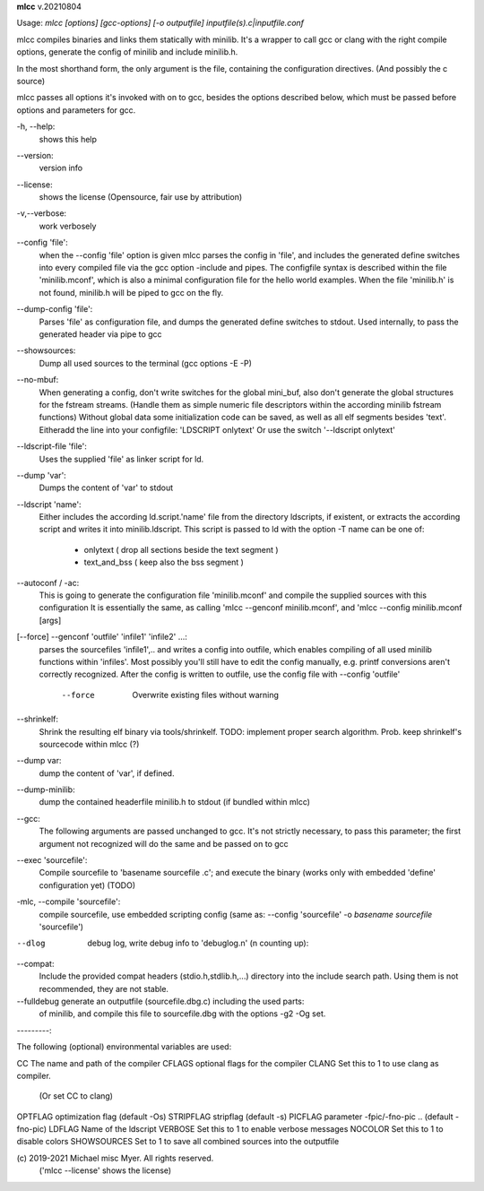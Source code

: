 **mlcc** v.20210804

::


Usage: `mlcc [options] [gcc-options] [-o outputfile] inputfile(s).c|inputfile.conf`

mlcc compiles binaries and links them statically with minilib.
It's a wrapper to call gcc or clang with the right compile options,
generate the config of minilib and include minilib.h. 

In the most shorthand form, the only argument is the file,
containing the configuration directives. (And possibly the c source)

mlcc passes all options it's invoked with on to gcc,
besides the options described below, which must be passed 
before options and parameters for gcc.

-h, --help:
        shows this help

--version:
        version info

--license:
        shows the license (Opensource, fair use by attribution)

-v,--verbose:
        work verbosely

--config 'file':
        when the --config 'file' option is given
        mlcc parses the config in 'file',
        and includes the generated define switches
        into every compiled file via the gcc option -include and pipes. 
        The configfile syntax is described within the file
        'minilib.mconf', which is also a minimal configuration file
        for the hello world examples.
        When the file 'minilib.h' is not found, 
        minilib.h will be piped to gcc on the fly.

--dump-config 'file':
        Parses 'file' as configuration file, and dumps the generated
        define switches to stdout.
        Used internally, to pass the generated header via pipe to gcc

--showsources:
        Dump all used sources to the terminal 
        (gcc options -E -P)

--no-mbuf:
        When generating a config, don't write switches for the global mini_buf, 
        also don't generate the global structures for the fstream streams. 
        (Handle them as simple numeric file descriptors within the according
        minilib fstream functions)
        Without global data some initialization code can be saved,
        as well as all elf segments besides 'text'.
        Eitheradd  the line into your configfile: 'LDSCRIPT onlytext'
        Or use the switch '--ldscript onlytext'

--ldscript-file 'file':
        Uses the supplied 'file' as linker script for ld.

--dump 'var':
        Dumps the content of 'var' to stdout

--ldscript 'name':
        Either includes the according ld.script.'name' file 
        from the directory ldscripts, if existent, or extracts the according
        script and writes it into minilib.ldscript.
        This script is passed to ld with the option -T
        name can be one of:
          - onlytext     ( drop all sections beside the text segment )
          - text_and_bss ( keep also the bss segment )

--autoconf / -ac:
        This is going to generate the configuration file 'minilib.mconf'
        and compile the supplied sources with this configuration
        It is essentially the same, as calling 'mlcc --genconf minilib.mconf',
        and 'mlcc --config minilib.mconf [args]

[--force] --genconf 'outfile' 'infile1' 'infile2' ...:
        parses the sourcefiles 'infile1',.. and writes a config into
        outfile, which enables compiling of all used minilib functions
        within 'infiles'. 
        Most possibly you'll still have to edit the config manually,
        e.g. printf conversions aren't correctly recognized.
        After the config is written to outfile, 
        use the config file with --config 'outfile' 
          --force
            Overwrite existing files without warning

--shrinkelf:
        Shrink the resulting elf binary via tools/shrinkelf.
        TODO: implement proper search algorithm. 
        Prob. keep shrinkelf's sourcecode within mlcc (?)

--dump var:
        dump the content of 'var', if defined.

--dump-minilib:
        dump the contained headerfile minilib.h to stdout
        (if bundled within mlcc)

--gcc:
        The following arguments are passed unchanged to gcc.
        It's not strictly necessary, to pass this parameter;
        the first argument not recognized will do the same
        and be passed on to gcc

--exec 'sourcefile':
        Compile sourcefile to 'basename sourcefile .c';
        and execute the binary 
        (works only with embedded 'define' configuration yet) (TODO)

-mlc, --compile 'sourcefile':
        compile sourcefile, use embedded scripting config
        (same as: --config 'sourcefile' -o `basename sourcefile` 'sourcefile')

--dlog  debug log, write debug info to 'debuglog.n' (n counting up):

--compat:
        Include the provided compat headers (stdio.h,stdlib.h,...) directory 
        into the include search path.
        Using them is not recommended, they are not stable.

--fulldebug generate an outputfile (sourcefile.dbg.c) including the used parts:
        of minilib, and compile this file to sourcefile.dbg with the options
        -g2 -Og set.


---------:


The following (optional) environmental variables are used:

CC          The name and path of the compiler
CFLAGS      optional flags for the compiler
CLANG       Set this to 1 to use clang as compiler.
            (Or set CC to clang)
OPTFLAG     optimization flag (default -Os)
STRIPFLAG   stripflag (default -s)
PICFLAG     parameter -fpic/-fno-pic .. (default -fno-pic)
LDFLAG      Name of the ldscript
VERBOSE     Set this to 1 to enable verbose messages
NOCOLOR     Set this to 1 to disable colors
SHOWSOURCES Set to 1 to save all combined sources into the outputfile


\(c) 2019-2021 Michael misc Myer. All rights reserved.
 ('mlcc --license' shows the license)


